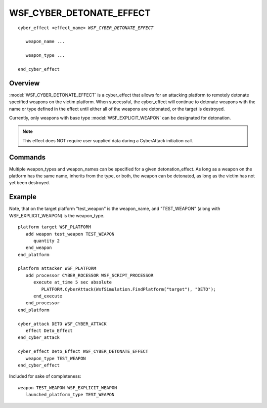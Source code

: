 .. ****************************************************************************
.. CUI
..
.. The Advanced Framework for Simulation, Integration, and Modeling (AFSIM)
..
.. The use, dissemination or disclosure of data in this file is subject to
.. limitation or restriction. See accompanying README and LICENSE for details.
.. ****************************************************************************

WSF_CYBER_DETONATE_EFFECT
-------------------------

.. model:: cyber_effect WSF_CYBER_DETONATE_EFFECT

.. parsed-literal::

   cyber_effect <effect_name> `WSF_CYBER_DETONATE_EFFECT`
	   
      weapon_name ...

      weapon_type ...
      
   end_cyber_effect
   
Overview
========

:model:`WSF_CYBER_DETONATE_EFFECT` is a cyber_effect that allows for an attacking platform to remotely detonate
specified weapons on the victim platform. When successful, the cyber_effect will continue to detonate 
weapons with the name or type defined in the effect until either all of the weapons are detonated, or the target 
is destroyed. 

Currently, only weapons with base type :model:`WSF_EXPLICIT_WEAPON` can be designated for detonation.

.. note:: This effect does NOT require user supplied data during a CyberAttack initiation call.


Commands
========

.. command:: weapon_type <string>

   All weapons that inherit from the specified weapon type (as long as they are of base type :model:`WSF_EXPLICIT_WEAPON`)
   will be detonated upon successful attack.

.. command:: weapon_name <string>

   All weapons on a victim platform that have the specified weapon name (as defined by the user in a scenario) will be
   detonated.

Multiple weapon_types and weapon_names can be specified for a given detonation_effect. As long as a weapon on the platform
has the same name, inherits from the type, or both, the weapon can be detonated, as long as the victim has not yet been destroyed.

Example
========

Note, that on the target platform "test_weapon" is the weapon_name, and "TEST_WEAPON" (along with WSF_EXPLICIT_WEAPON)
is the weapon_type. 

.. parsed-literal::

   platform target WSF_PLATFORM 
      add weapon test_weapon TEST_WEAPON
         quantity 2
      end_weapon
   end_platform

   platform attacker WSF_PLATFORM
      add processor CYBER_ROCESSOR WSF_SCRIPT_PROCESSOR
         execute at_time 5 sec absolute 
            PLATFORM.CyberAttack(WsfSimulation.FindPlatform("target"), "DETO"); 
         end_execute
      end_processor
   end_platform

   cyber_attack DETO WSF_CYBER_ATTACK 
      effect Deto_Effect
   end_cyber_attack

   cyber_effect Deto_Effect WSF_CYBER_DETONATE_EFFECT
      weapon_type TEST_WEAPON
   end_cyber_effect

Included for sake of completeness:

.. parsed-literal::

   weapon TEST_WEAPON WSF_EXPLICIT_WEAPON
      launched_platform_type TEST_WEAPON
.. TODO: Note that this must be specified here and not on the launched platform for this effect to work
      weapon_effects         TEST_EFFECT
   end_weapon

   platform_type TEST_WEAPON WSF_PLATFORM
   
     mover WSF_GUIDED_MOVER
        aero none
        total_mass 500.0 lbm
        update_interval 0.5 s
     end_mover

     processor guidance_computer WSF_GUIDANCE_COMPUTER
     end_processor

     processor fuse WSF_GROUND_TARGET_FUSE
     end_processor
     
   end_platform_type

   weapon_effects TEST_EFFECT WSF_SPHERICAL_LETHALITY
      minimum_radius   25.0 m
      maximum_radius   30.0 m
   end_weapon_effects
